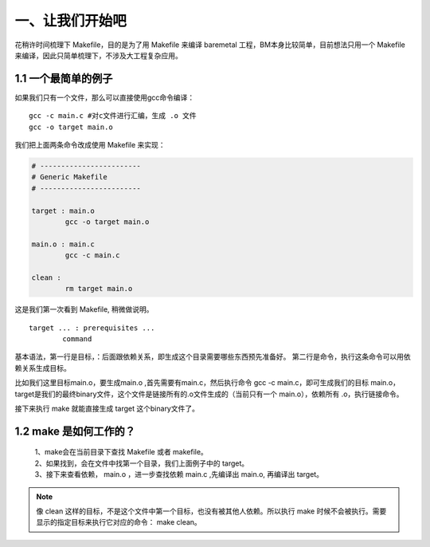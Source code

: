 一、让我们开始吧
==========================================

花稍许时间梳理下 Makefile，目的是为了用 Makefile 来编译 baremetal 工程，BM本身比较简单，目前想法只用一个 Makefile 来编译，因此只简单梳理下，不涉及大工程复杂应用。


1.1 一个最简单的例子
-------------------------------------------

如果我们只有一个文件，那么可以直接使用gcc命令编译：

::

   gcc -c main.c #对c文件进行汇编，生成 .o 文件
   gcc -o target main.o 

我们把上面两条命令改成使用 Makefile 来实现：

.. code-block:: makefile

	# ------------------------
	# Generic Makefile
	# ------------------------

	target : main.o
		gcc -o target main.o 

	main.o : main.c
		gcc -c main.c

	clean :
		rm target main.o


这是我们第一次看到 Makefile, 稍微做说明。

::

	target ... : prerequisites ... 
		command 

基本语法，第一行是目标，：后面跟依赖关系，即生成这个目录需要哪些东西预先准备好。
第二行是命令，执行这条命令可以用依赖关系生成目标。

比如我们这里目标main.o，要生成main.o ,首先需要有main.c，然后执行命令 gcc -c main.c，即可生成我们的目标 main.o，
target是我们的最终binary文件，这个文件是链接所有的.o文件生成的（当前只有一个 main.o），依赖所有 .o，执行链接命令。

接下来执行 make 就能直接生成 target 这个binary文件了。

1.2 make 是如何工作的？
-----------------------------------
 | 1、make会在当前目录下查找 Makefile 或者 makefile。
 | 2、如果找到，会在文件中找第一个目录，我们上面例子中的 target。
 | 3、接下来查看依赖， main.o ，进一步查找依赖 main.c ,先编译出 main.o, 再编译出 target。

.. note::
 像 clean 这样的目标，不是这个文件中第一个目标，也没有被其他人依赖。所以执行 make 时候不会被执行。需要显示的指定目标来执行它对应的命令： make clean。

